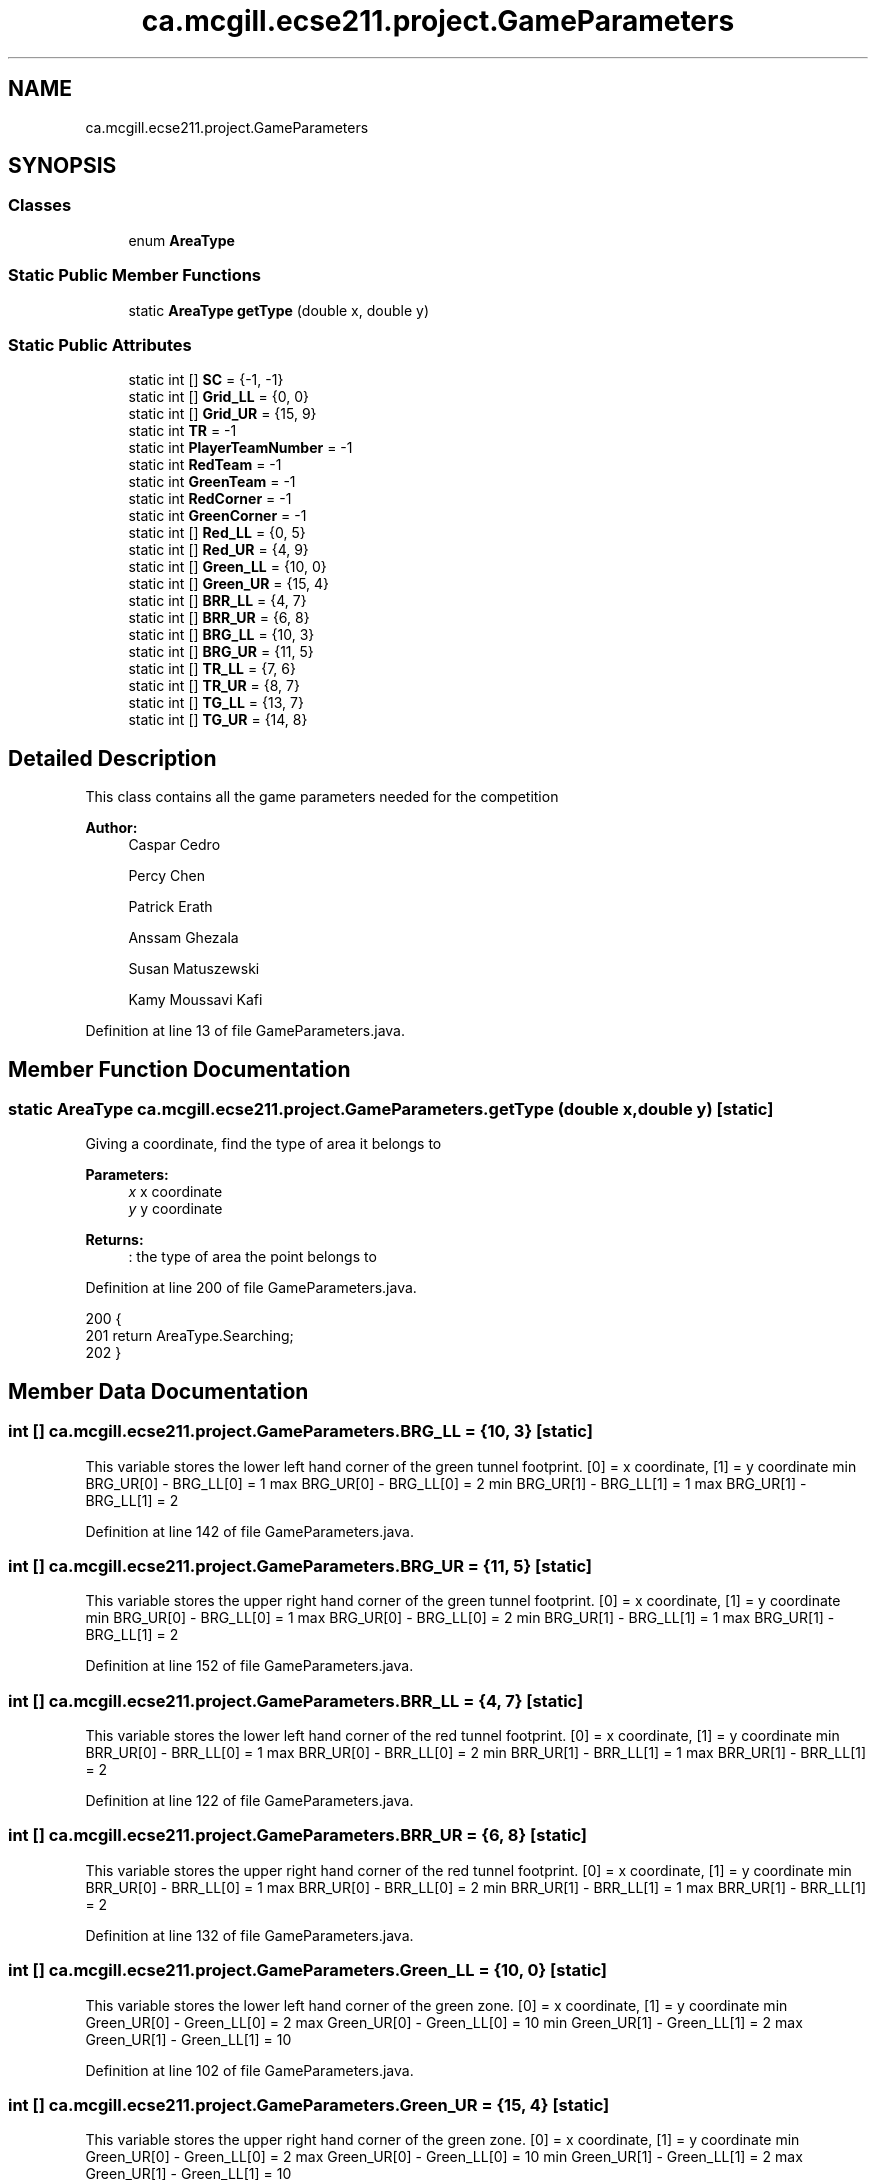 .TH "ca.mcgill.ecse211.project.GameParameters" 3 "Fri Nov 2 2018" "Version 1.0" "ECSE211 - Fall 2018 - Final Project" \" -*- nroff -*-
.ad l
.nh
.SH NAME
ca.mcgill.ecse211.project.GameParameters
.SH SYNOPSIS
.br
.PP
.SS "Classes"

.in +1c
.ti -1c
.RI "enum \fBAreaType\fP"
.br
.in -1c
.SS "Static Public Member Functions"

.in +1c
.ti -1c
.RI "static \fBAreaType\fP \fBgetType\fP (double x, double y)"
.br
.in -1c
.SS "Static Public Attributes"

.in +1c
.ti -1c
.RI "static int [] \fBSC\fP = {\-1, \-1}"
.br
.ti -1c
.RI "static int [] \fBGrid_LL\fP = {0, 0}"
.br
.ti -1c
.RI "static int [] \fBGrid_UR\fP = {15, 9}"
.br
.ti -1c
.RI "static int \fBTR\fP = \-1"
.br
.ti -1c
.RI "static int \fBPlayerTeamNumber\fP = \-1"
.br
.ti -1c
.RI "static int \fBRedTeam\fP = \-1"
.br
.ti -1c
.RI "static int \fBGreenTeam\fP = \-1"
.br
.ti -1c
.RI "static int \fBRedCorner\fP = \-1"
.br
.ti -1c
.RI "static int \fBGreenCorner\fP = \-1"
.br
.ti -1c
.RI "static int [] \fBRed_LL\fP = {0, 5}"
.br
.ti -1c
.RI "static int [] \fBRed_UR\fP = {4, 9}"
.br
.ti -1c
.RI "static int [] \fBGreen_LL\fP = {10, 0}"
.br
.ti -1c
.RI "static int [] \fBGreen_UR\fP = {15, 4}"
.br
.ti -1c
.RI "static int [] \fBBRR_LL\fP = {4, 7}"
.br
.ti -1c
.RI "static int [] \fBBRR_UR\fP = {6, 8}"
.br
.ti -1c
.RI "static int [] \fBBRG_LL\fP = {10, 3}"
.br
.ti -1c
.RI "static int [] \fBBRG_UR\fP = {11, 5}"
.br
.ti -1c
.RI "static int [] \fBTR_LL\fP = {7, 6}"
.br
.ti -1c
.RI "static int [] \fBTR_UR\fP = {8, 7}"
.br
.ti -1c
.RI "static int [] \fBTG_LL\fP = {13, 7}"
.br
.ti -1c
.RI "static int [] \fBTG_UR\fP = {14, 8}"
.br
.in -1c
.SH "Detailed Description"
.PP 
This class contains all the game parameters needed for the competition
.PP
\fBAuthor:\fP
.RS 4
Caspar Cedro 
.PP
Percy Chen 
.PP
Patrick Erath 
.PP
Anssam Ghezala 
.PP
Susan Matuszewski 
.PP
Kamy Moussavi Kafi 
.RE
.PP

.PP
Definition at line 13 of file GameParameters\&.java\&.
.SH "Member Function Documentation"
.PP 
.SS "static \fBAreaType\fP ca\&.mcgill\&.ecse211\&.project\&.GameParameters\&.getType (double x, double y)\fC [static]\fP"
Giving a coordinate, find the type of area it belongs to 
.PP
\fBParameters:\fP
.RS 4
\fIx\fP x coordinate 
.br
\fIy\fP y coordinate 
.RE
.PP
\fBReturns:\fP
.RS 4
: the type of area the point belongs to 
.RE
.PP

.PP
Definition at line 200 of file GameParameters\&.java\&.
.PP
.nf
200                                                      {
201     return AreaType\&.Searching;
202   }
.fi
.SH "Member Data Documentation"
.PP 
.SS "int [] ca\&.mcgill\&.ecse211\&.project\&.GameParameters\&.BRG_LL = {10, 3}\fC [static]\fP"
This variable stores the lower left hand corner of the green tunnel footprint\&. [0] = x coordinate, [1] = y coordinate min BRG_UR[0] - BRG_LL[0] = 1 max BRG_UR[0] - BRG_LL[0] = 2 min BRG_UR[1] - BRG_LL[1] = 1 max BRG_UR[1] - BRG_LL[1] = 2 
.PP
Definition at line 142 of file GameParameters\&.java\&.
.SS "int [] ca\&.mcgill\&.ecse211\&.project\&.GameParameters\&.BRG_UR = {11, 5}\fC [static]\fP"
This variable stores the upper right hand corner of the green tunnel footprint\&. [0] = x coordinate, [1] = y coordinate min BRG_UR[0] - BRG_LL[0] = 1 max BRG_UR[0] - BRG_LL[0] = 2 min BRG_UR[1] - BRG_LL[1] = 1 max BRG_UR[1] - BRG_LL[1] = 2 
.PP
Definition at line 152 of file GameParameters\&.java\&.
.SS "int [] ca\&.mcgill\&.ecse211\&.project\&.GameParameters\&.BRR_LL = {4, 7}\fC [static]\fP"
This variable stores the lower left hand corner of the red tunnel footprint\&. [0] = x coordinate, [1] = y coordinate min BRR_UR[0] - BRR_LL[0] = 1 max BRR_UR[0] - BRR_LL[0] = 2 min BRR_UR[1] - BRR_LL[1] = 1 max BRR_UR[1] - BRR_LL[1] = 2 
.PP
Definition at line 122 of file GameParameters\&.java\&.
.SS "int [] ca\&.mcgill\&.ecse211\&.project\&.GameParameters\&.BRR_UR = {6, 8}\fC [static]\fP"
This variable stores the upper right hand corner of the red tunnel footprint\&. [0] = x coordinate, [1] = y coordinate min BRR_UR[0] - BRR_LL[0] = 1 max BRR_UR[0] - BRR_LL[0] = 2 min BRR_UR[1] - BRR_LL[1] = 1 max BRR_UR[1] - BRR_LL[1] = 2 
.PP
Definition at line 132 of file GameParameters\&.java\&.
.SS "int [] ca\&.mcgill\&.ecse211\&.project\&.GameParameters\&.Green_LL = {10, 0}\fC [static]\fP"
This variable stores the lower left hand corner of the green zone\&. [0] = x coordinate, [1] = y coordinate min Green_UR[0] - Green_LL[0] = 2 max Green_UR[0] - Green_LL[0] = 10 min Green_UR[1] - Green_LL[1] = 2 max Green_UR[1] - Green_LL[1] = 10 
.PP
Definition at line 102 of file GameParameters\&.java\&.
.SS "int [] ca\&.mcgill\&.ecse211\&.project\&.GameParameters\&.Green_UR = {15, 4}\fC [static]\fP"
This variable stores the upper right hand corner of the green zone\&. [0] = x coordinate, [1] = y coordinate min Green_UR[0] - Green_LL[0] = 2 max Green_UR[0] - Green_LL[0] = 10 min Green_UR[1] - Green_LL[1] = 2 max Green_UR[1] - Green_LL[1] = 10 
.PP
Definition at line 112 of file GameParameters\&.java\&.
.SS "int ca\&.mcgill\&.ecse211\&.project\&.GameParameters\&.GreenCorner = \-1\fC [static]\fP"
This variable stores the starting corner for the green team, possible values are [0,3]\&. 
.PP
Definition at line 72 of file GameParameters\&.java\&.
.SS "int ca\&.mcgill\&.ecse211\&.project\&.GameParameters\&.GreenTeam = \-1\fC [static]\fP"
This variable stores the team starting out from the green zone, possible values are [1,20]\&. 
.PP
Definition at line 62 of file GameParameters\&.java\&.
.SS "int [] ca\&.mcgill\&.ecse211\&.project\&.GameParameters\&.Grid_LL = {0, 0}\fC [static]\fP"
This variable stores the lower left coordinates of the entire grid\&. 
.PP
Definition at line 36 of file GameParameters\&.java\&.
.SS "int [] ca\&.mcgill\&.ecse211\&.project\&.GameParameters\&.Grid_UR = {15, 9}\fC [static]\fP"
This variable stores the upper right coordinates of the entire grid\&. 
.PP
Definition at line 41 of file GameParameters\&.java\&.
.SS "int ca\&.mcgill\&.ecse211\&.project\&.GameParameters\&.PlayerTeamNumber = \-1\fC [static]\fP"
This variable stores the number of the team our robot is on\&. 
.PP
Definition at line 52 of file GameParameters\&.java\&.
.SS "int [] ca\&.mcgill\&.ecse211\&.project\&.GameParameters\&.Red_LL = {0, 5}\fC [static]\fP"
This variable stores the lower left hand corner of the red zone\&. [0] = x coordinate, [1] = y coordinate min Red_UR[0] - Red_LL[0] = 2 max Red_UR[0] - Red_LL[0] = 10 min Red_UR[1] - Red_LL[1] = 2 max Red_UR[1] - Red_LL[1] = 10 
.PP
Definition at line 82 of file GameParameters\&.java\&.
.SS "int [] ca\&.mcgill\&.ecse211\&.project\&.GameParameters\&.Red_UR = {4, 9}\fC [static]\fP"
This variable stores the upper right hand corner of the red zone\&. [0] = x coordinate, [1] = y coordinate min Red_UR[0] - Red_LL[0] = 2 max Red_UR[0] - Red_LL[0] = 10 min Red_UR[1] - Red_LL[1] = 2 max Red_UR[1] - Red_LL[1] = 10 
.PP
Definition at line 92 of file GameParameters\&.java\&.
.SS "int ca\&.mcgill\&.ecse211\&.project\&.GameParameters\&.RedCorner = \-1\fC [static]\fP"
This variable stores the starting corner for the red team, possible values are [0,3]\&. 
.PP
Definition at line 67 of file GameParameters\&.java\&.
.SS "int ca\&.mcgill\&.ecse211\&.project\&.GameParameters\&.RedTeam = \-1\fC [static]\fP"
This variable stores the team starting out from the red zone, possible values are [1,20]\&. 
.PP
Definition at line 57 of file GameParameters\&.java\&.
.SS "int [] ca\&.mcgill\&.ecse211\&.project\&.GameParameters\&.SC = {\-1, \-1}\fC [static]\fP"
This variables holds the starting corner coordinates for our robot\&. 
.PP
Definition at line 31 of file GameParameters\&.java\&.
.SS "int [] ca\&.mcgill\&.ecse211\&.project\&.GameParameters\&.TG_LL = {13, 7}\fC [static]\fP"
This variable stores the lower left hand corner of the green player ring set\&. [0] = x coordinate, [1] = y coordinate min TG_UR[0] - TG_LL[0] = 1 max TG_UR[0] - TG_LL[0] = 1 min TG_UR[1] - TG_LL[1] = 1 max TG_UR[1] - TG_LL[1] = 1 
.PP
Definition at line 182 of file GameParameters\&.java\&.
.SS "int [] ca\&.mcgill\&.ecse211\&.project\&.GameParameters\&.TG_UR = {14, 8}\fC [static]\fP"
This variable stores the upper right hand corner of the green player ring set\&. [0] = x coordinate, [1] = y coordinate min TG_UR[0] - TG_LL[0] = 1 max TG_UR[0] - TG_LL[0] = 1 min TG_UR[1] - TG_LL[1] = 1 max TG_UR[1] - TG_LL[1] = 1 
.PP
Definition at line 192 of file GameParameters\&.java\&.
.SS "int ca\&.mcgill\&.ecse211\&.project\&.GameParameters\&.TR = \-1\fC [static]\fP"
This variable holds the color of the target ring in the range [1,4]\&. 1 indicates a BLUE ring 2 indicates a GREEN ring 3 indicates a YELLOW ring 4 indicates an ORANGE ring 
.PP
Definition at line 47 of file GameParameters\&.java\&.
.SS "int [] ca\&.mcgill\&.ecse211\&.project\&.GameParameters\&.TR_LL = {7, 6}\fC [static]\fP"
This variable stores the lower left hand corner of the red player ring set\&. [0] = x coordinate, [1] = y coordinate min TR_UR[0] - TR_LL[0] = 1 max TR_UR[0] - TR_LL[0] = 1 min TR_UR[1] - TR_LL[1] = 1 max TR_UR[1] - TR_LL[1] = 1 
.PP
Definition at line 162 of file GameParameters\&.java\&.
.SS "int [] ca\&.mcgill\&.ecse211\&.project\&.GameParameters\&.TR_UR = {8, 7}\fC [static]\fP"
This variable stores the upper right hand corner of the red player ring set\&. [0] = x coordinate, [1] = y coordinate min TR_UR[0] - TR_LL[0] = 1 max TR_UR[0] - TR_LL[0] = 1 min TR_UR[1] - TR_LL[1] = 1 max TR_UR[1] - TR_LL[1] = 1 
.PP
Definition at line 172 of file GameParameters\&.java\&.

.SH "Author"
.PP 
Generated automatically by Doxygen for ECSE211 - Fall 2018 - Final Project from the source code\&.

